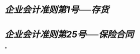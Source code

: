 * [[企业会计准则第1号──存货]]
:PROPERTIES:
:id: 672484b7-a75a-4086-9f3b-2526a56436f8
:heading: true
:END:
* [[企业会计准则第25号──保险合同]]
:PROPERTIES:
:heading: true
:END:
*